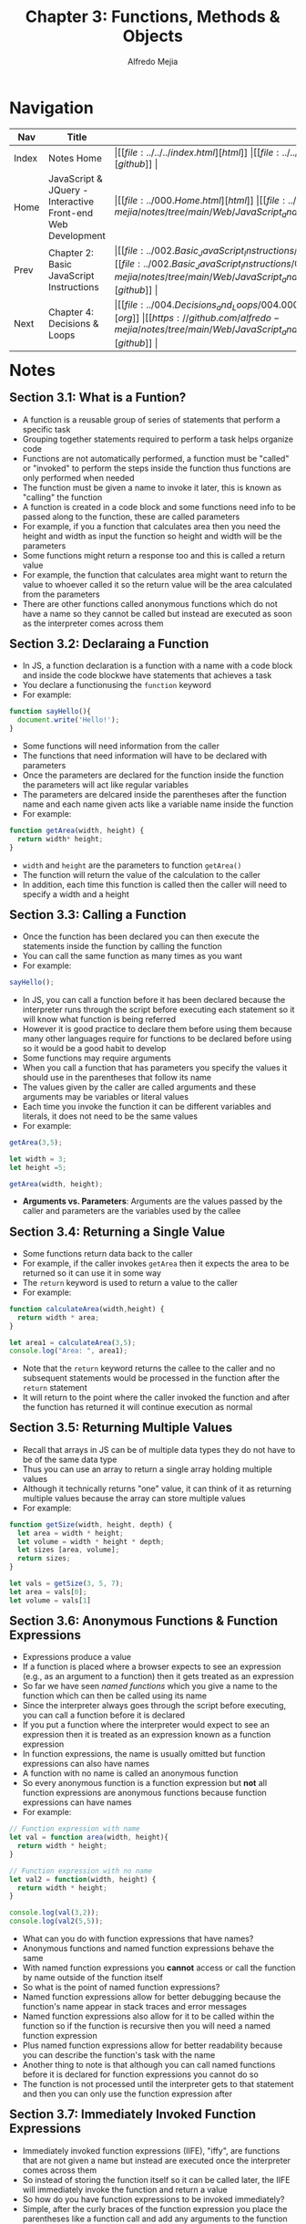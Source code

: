 #+title: Chapter 3: Functions, Methods & Objects
#+author: Alfredo Mejia
#+options: num:nil html-postamble:nil
#+html_head: <link rel="stylesheet" type="text/css" href="https://cdn.jsdelivr.net/npm/bulma@1.0.4/css/bulma.min.css" /> <style>body {margin: 5%} h1,h2,h3,h4,h5,h6 {margin-top: 3%} .content ul:not(:first-child) {margin-top: 0.25em}}</style>

* Navigation
| Nav   | Title                                                       | Links                                   |
|-------+-------------------------------------------------------------+-----------------------------------------|
| Index | Notes Home                                                  | \vert [[file:../../../index.html][html]] \vert [[file:../../../index.org][org]] \vert [[https://github.com/alfredo-mejia/notes/tree/main][github]] \vert |
| Home  | JavaScript & JQuery - Interactive Front-end Web Development | \vert [[file:../000.Home.html][html]] \vert [[file:../000.Home.org][org]] \vert [[https://github.com/alfredo-mejia/notes/tree/main/Web/JavaScript_and_JQuery_Interactive_Frontend_Web_Development][github]] \vert |
| Prev  | Chapter 2: Basic JavaScript Instructions                    | \vert [[file:../002.Basic_JavaScript_Instructions/002.000.Notes.html][html]] \vert [[file:../002.Basic_JavaScript_Instructions/002.000.Notes.org][org]] \vert [[https://github.com/alfredo-mejia/notes/tree/main/Web/JavaScript_and_JQuery_Interactive_Frontend_Web_Development/002.Basic_JavaScript_Instructions][github]] \vert |
| Next  | Chapter 4: Decisions & Loops                                | \vert [[file:../004.Decisions_and_Loops/004.000.Notes.html][html]] \vert [[file:../004.Decisions_and_Loops/004.000.Notes.org][org]] \vert [[https://github.com/alfredo-mejia/notes/tree/main/Web/JavaScript_and_JQuery_Interactive_Frontend_Web_Development/004.Decisions_and_Loops][github]] \vert |

* Notes

** Section 3.1: What is a Funtion?
   - A function is a reusable group of series of statements that perform a specific task
   - Grouping together statements required to perform a task helps organize code
   - Functions are not automatically performed, a function must be "called" or "invoked" to perform the steps inside the function thus functions are only performed when needed
   - The function must be given a name to invoke it later, this is known as "calling" the function
   - A function is created in a code block and some functions need info to be passed along to the function, these are called parameters
   - For example, if you a function that calculates area then you need the height and width as input the function so height and width will be the parameters
   - Some functions might return a response too and this is called a return value
   - For example, the function that calculates area might want to return the value to whoever called it so the return value will be the area calculated from the parameters
   - There are other functions called anonymous functions which do not have a name so they cannot be called but instead are executed as soon as the interpreter comes across them

** Section 3.2: Declaraing a Function
   - In JS, a function declaration is a function with a name with a code block and inside the code blockwe have statements that achieves a task
   - You declare a functionusing the ~function~ keyword
   - For example:

   #+BEGIN_SRC JavaScript
     function sayHello(){
       document.write('Hello!');
     }
   #+END_SRC

   - Some functions will need information from the caller
   - The functions that need information will have to be declared with parameters
   - Once the parameters are declared for the function inside the function the parameters will act like regular variables
   - The parameters are delcared inside the parentheses after the function name and each name given acts like a variable name inside the function
   - For example:

   #+BEGIN_SRC JavaScript
     function getArea(width, height) {
       return width* height;
     }
   #+END_SRC

   - ~width~ and ~height~ are the parameters to function ~getArea()~
   - The function will return the value of the calculation to the caller
   - In addition, each time this function is called then the caller will need to specify a width and a height

** Section 3.3: Calling a Function
   - Once the function has been declared you can then execute the statements inside the function by calling the function
   - You can call the same function as many times as you want
   - For example:

   #+BEGIN_SRC JavaScript
     sayHello();	
   #+END_SRC

   - In JS, you can call a function before it has been declared because the interpreter runs through the script before executing each statement so it will know what function is being referred
   - However it is good practice to declare them before using them because many other languages require for functions to be declared before using so it would be a good habit to develop
   - Some functions may require arguments
   - When you call a function that has parameters you specify the values it should use in the parentheses that follow its name
   - The values given by the caller are called arguments and these arguments may be variables or literal values
   - Each time you invoke the function it can be different variables and literals, it does not need to be the same values
   - For example:

   #+BEGIN_SRC JavaScript
     getArea(3,5);

     let width = 3;
     let height =5;

     getArea(width, height);
   #+END_SRC

   - *Arguments vs. Parameters*: Arguments are the values passed by the caller and parameters are the variables used by the callee

** Section 3.4: Returning a Single Value
   - Some functions return data back to the caller
   - For example, if the caller invokes ~getArea~ then it expects the area to be returned so it can use it in some way
   - The ~return~ keyword is used to return a value to the caller
   - For example:

   #+BEGIN_SRC JavaScript
     function calculateArea(width,height) {
       return width * area;
     }

     let area1 = calculateArea(3,5);
     console.log("Area: ", area1);
   #+END_SRC

   - Note that the ~return~ keyword returns the callee to the caller and no subsequent statements would be processed in the function after the ~return~ statement
   - It will return to the point where the caller invoked the function and after the function has returned it will continue execution as normal

** Section 3.5: Returning Multiple Values
   - Recall that arrays in JS can be of multiple data types they do not have to be of the same data type
   - Thus you can use an array to return a single array holding multiple values
   - Although it technically returns "one" value, it can think of it as returning multiple values because the array can store multiple values
   - For example:

   #+BEGIN_SRC JavaScript
     function getSize(width, height, depth) {
       let area = width * height;
       let volume = width * height * depth;
       let sizes [area, volume];
       return sizes;
     }

     let vals = getSize(3, 5, 7);
     let area = vals[0];
     let volume = vals[1]
   #+END_SRC

** Section 3.6: Anonymous Functions & Function Expressions
   - Expressions produce a value
   - If a function is placed where a browser expects to see an expression (e.g., as an argument to a function) then it gets treated as an expression
   - So far we have seen /named functions/ which you give a name to the function which can then be called using its name
   - Since the interpreter always goes through the script before executing, you can call a function before it is declared
   - If you put a function where the interpreter would expect to see an expression then it is treated as an expression known as a function expression
   - In function expressions, the name is usually omitted but function expressions can also have names
   - A function with no name is called an anonymous function
   - So every anonymous function is a function expression but *not* all function expressions are anonymous functions because function expressions can have names
   - For example:

   #+BEGIN_SRC JavaScript
     // Function expression with name
     let val = function area(width, height){
       return width * height;
     }

     // Function expression with no name
     let val2 = function(width, height) {
       return width * height;
     }

     console.log(val(3,2));
     console.log(val2(5,5));
   #+END_SRC

   - What can you do with function expressions that have names?
   - Anonymous functions and named function expressions behave the same
   - With named function expressions you *cannot* access or call the function by name outside of the function itself
   - So what is the point of named function expressions?
   - Named function expressions allow for better debugging because the function's name appear in stack traces and error messages
   - Named function expressions also allow for it to be called within the function so if the function is recursive then you will need a named function expression
   - Plus named function expressions allow for better readability because you can describe the function's task with the name
   - Another thing to note is that although you can call named functions before it is declared for function expressions you cannot do so
   - The function is not processed until the interpreter gets to that statement and then you can only use the function expression after

** Section 3.7: Immediately Invoked Function Expressions
   - Immediately invoked function expressions (IIFE), "iffy", are functions that are not given a name but instead are executed once the interpreter comes across them
   - So instead of storing the function itself so it can be called later, the IIFE will immediately invoke the function and return a value
   - So how do you have function expressions to be invoked immediately?
   - Simple, after the curly braces of the function expression you place the parentheses like a function call and add any arguments to the function because you are basically invoking the function
   - By placing the parentheses and the arguments after the function you are telling the interpreter to call or invoke the function immediately
   - For example:

   #+BEGIN_SRC JavaScript
     let area = function getArea(width, height){
       return width * height;
     } (3, 5);
   #+END_SRC

   - Some developers like to add parentheses around the whole function in order to group the function and ensure the interpreter treats the function as an expression
   - Although the parentheses are not required it can add readability to your code
   - IIFEs are good when you need a task to be run once rather than repeatedly being called
   - IIFEs are also good as arguments to other functions because the argument may be some calculation for example if you have a volume function then you can possibly pass a IIFE that calculates the area first
   - IIFEs are also good to assign values of properties to an object, they are good in event handlers and listeners to perform a task when an event occurs, and it can help prevent conflicts between multiple scripts (if in use) that might use the same variable names
   - Variables declared inside the anonymous functions are effectively protected from variables in other scripts that might have the same name because of scoping (or in this case variables in the function scope)

** Section 3.8: Variable Scope
   - The location where you declare a variable will affect where it can be used within your code
   - If you declare it within a function then it can only be used within that function, this is known as the variable's scope
   - When a variable is created inside a function using the ~var~ keyword then it can only be used in that function thus it is called a local variable or function-level variable so it has a local scope or function-level scope
   - When the variable is a local variable it cannot be accessed outside of the function in which it was declared in
   - The interpreter creates local variables when the function is run and removes them as soon as the function has finished its task
   - If you create a variable outside of a function then it can be used anywhere within the script
   - It is called a global variable and it has global scope
   - Global variables are stored in memory for as long as the web page is loaded nto the web browser which means more memory consumed and possible naming conflicts thus local variables are always preferred
   - If you do not use ~var~ then the variable will be treated as a global variable which is considered bad practice

** Section 3.9: How Memory & Variables Work
   - Global variables use more memory because the browser has to remember them for as long as the web page using them is loaded
   - Local variables are only remembered during the period of time that a function is being executed
   - Each variable declared takes up memory and the more variables a browser has to remember the more memory your script requires to run and scripts that require a lot of memory can perform slower which in turn makes your web page take longer to respond
   - A variable actually references a value that is stored in memory and the same value can be used with more than one variable (e.g. val1 and val2 might both "hold" 10 but in reality it references the same value 10)
   - Many web pages use multiple JavaScript files written by multiple people so there could be potential naming collisions causing errors for global variables but if the same named variables have a function scope then there should be no conflict which is why using global variables can lead to naming conflicts

** Section 3.10: Objects
   - Objects group together a set of variables and functions to create a model of something you would recongize from the real world (in a object variables and functions take on new names)
   - If a variable is part of an object then it is called a property and if a function is part of an object then it is called a method
   - Methods represent tasks that are associated with the object
   - Object literals are the easiest ways to create objects (there are several ways to create objects)
   - To create an object literal you use curly braces and you create key/value pairs similar to JSON
   - To separate each key from its value you use a colon and to separate each property and method then you use a comma except for the last value
   - You then assign this object literal to a variable and now you can reference this object literal by using the variable
   - The object cannot have two keys with the same name because keys are used to access their corresponding values and the value can be any data type even another object
   - The value of a method is always a function
   - In order for functions to reference properties in the same object you will have to use ~this~ keyword with the dot operator and the name of the property
   - The ~this~ keyword indicates you want to reference the current object and its properties / methods
   - The dot notation can be used with the ~this~ keyword or with the name of the object literal
   - The dot notation allows you to access the properties or methods of an object or you can also access the object's properties using square brackets
   - For example, you use the name of the object, followed by a period, then the name of the property or method for the dot notation such as: ~objectName.val1~ or ~objectName.func()~
   - The dot operator is also known as the member operator and the property or method on the right belongs to the object on the left
   - You can use square brackets to access the properties of an object but not its methods (object name is followed by square brackets and the property name in quotes or variable string inside of the square brackets)
   - Example of an object literal:

   #+BEGIN_SRC JavaScript
     let hotel = {
       name: 'Park'
     }
   #+END_SRC

** Section 3.11: Creating an Object
   - The ~new~ keyword and the "object" constructor creates a blank object which you can then add properties and methods to the object
   - First you create a new object using a combination of the ~new~ keyword and the ~Object()~ constructor function, for example: ~let hotel = new Object()~
   - Then you can add properties and methods to the blank object using dot notation, for example: ~hotel.name = 'Quay';~
   - You can use this syntax to add properties and methods to any object you have created no matter which notation you used to create it
   - To create an empty object using literal notation you can do: ~var hotel = {}~

** Section 3.12: Updating an Object
   - To update the value of properties, use dot notation or square brackets, they work on objects created using literal or constructor notation
   - To delete a property use the ~delete~ keyword
   - Example of updating an object: ~hotel.name = 'New Name';~ or ~hotel['name'] = 'New Name'~ (this only works for properties not functions)
   - If the property you are trying to update it does not exist in the object then it will be added to the object
   - Example of deleting a property: ~delete hotel.name~
   - Example of clearing a property: ~delete hotel.name = ''~

** Section 3.13: Constructor Notation
   - Object constructors can use a function as a template for creating objects
   - You create the template with the object's properties and methods
   - For example:

   #+BEGIN_SRC JavaScript
     function Hotel(name, rooms, booked) {
       this.name = name;
       this.rooms = rooms;
       this.booked = booked;

       this.checkAvailability = function () {
         return this.rooms - this.booked;
       };
     }
   #+END_SRC

   - Then to create an object using the function you run:

   #+BEGIN_SRC JavaScript
     let parkHotel = new Hotel('Park', 120, 77);
   #+END_SRC

   - Two things to notice when creating a function constructor: ~this~ and ~new~
   - ~this~ is used inside the function to refer the object being created
   - ~new~ is used to tell the interpreter you want an object to be created
   - Here is how it works:
     - When you use the ~new~ operator, the interpreter creates a new empty object and sets ~this~ inside the function to refer the newly created object
     - So once it enters the function, ~this~ is referring to the newly created object and now you set the properties and methods
   - What if you don't use ~new~?
   - If you do not use ~new~ then a new object will NOT be created and ~this~ could be referring to the global object (~window~ in browswers) or it could lead to an "undefined" error, this depends which mode are you in non-strict or strict mode
   - If you are in non-strict mode and ~this~ refers to the global object then you may unintentionally create global variables
   - Thus, you always use ~new~ to create a new object
   - ~new~ creates and returns the object for you and the function simply initializes the object for you which automatically is referred to by ~this~ if the ~new~ keyword is used
   - Thus you can invoke the constructor function with the ~new~ keyword as much as you would like creating multiple different objects with the same properties (possibly different values) and methods
   - Each variable / object's name need to be different because then you get naming conflicts

*** Section 3.13.1: Classes
    - This book does not go over classes because classes came out after the book in ES6
    - Classes are another way to create templates for objects
    - When creating a class you must also use the ~new~ keyword like the following: ~let obj1 = new ClassName()~
    - Classes are very similar to constructor functions but syntactically it must be invoked with the ~new~ keyword
    - Classes are designed to be invoked only with the ~new~ keyword and without the keyword an error will be thrown
    - To declare properties are very similar to constructor functions but methods are created slightly different
    - [[https://developer.mozilla.org/en-US/docs/Web/JavaScript/Reference/Classes][More about classes by Mozilla Docs]]

** Section 3.14: Adding and Removing Properties
   - Once you have created an object using literal or constructor notation then you can add new properties to it
   - To add properties you simply using the dot notation to add or create a property and assign it a value, for example:

   #+BEGIN_SRC JavaScript
     var hotel = {
       name:'Park'
     };

     hotel.rooms = 10;
     console.log(hotel.rooms);
   #+END_SRC
   
   - To delete a propertyyou use the keyword ~delete~ followed by the method or property you want to remove from the object (e.g. ~delete hotel.rooms;~)
   - Note if you use a constructor function then you will only add and delete properties and methods from that single instance of the constructor function, if you have other instances (objects) then those will remain unaffected
   - This includes for classes too

** Section 3.15: This (it is a keyword)
   - The keyword ~this~ is commonly used inside functions and objects
   - Depending on the function and where the function is declared alters what ~this~ refers to
   - ~this~ always refers to one object and usually the object in which the function operates
   - When a function is created at the top level of a script (that is, not inside anoher object or function), then it is in the global scope of global context thus the default object in this context (what ~this~ refers to) is the ~window~ object
   - So when ~this~ is used inside a function in the global context then it refers to the ~window~ object
   - For example, you can use the properties of the ~window~ object in the global context as follows: ~this.innerWidth~, ~this.innerHeight~, and more
   - Under the hood, the ~this~ keyword is a reference to the object that the function is created inside
   - All global variables also become properties of the ~window~ object so when a function is in the global context you can access global variables using the ~window~ object as well as its other properties
   - For example:

   #+BEGIN_SRC JavaScript
     let width = 100;
     function showWidth() {
       console.log(this.width);
     };

     showWidth();
   #+END_SRC

   - Notice how we created a global variable called ~width~ and we are able to access it using the ~this~ keyword because ~this~ refers to the ~window~ object (global object) and we created a variable in the global object
   - Thus all global variables become properties of the ~window~ object
   - Also we are able to refer to the global object because the function is also in the global context, if the function would be inside a class or another function then it could be referring to something else
   - *Note* that ~this~ only works for functions, objects, and classes

*** Section 3.15.1: Keyword ~this~ in Other Situations
    - Whenever you create a function inside let's say an object literal then the function becomes a method and the keyword ~this~ now refers to the containing object
    - If you are using a function constructor or a class then ~this~ will refer to the individual instance of the new object you are creating
    - *Note* that if a named function has been defined in global scope and then it is used as a method of an object (by adding the function to the object using the dot notation) then ~this~ refers to the object it is contained within (in this case it is the object)
    - Also *note* that whenever a function is nested inside another function the value of ~this~ can vary depending on which browser you are using but the work around is storing the value of ~this~ in a variable in the first function and using the variable name in child functions instead of ~this~

** Section 3.16: Arrays Are Objects
   - Arrays are a special type of object that can store multiple pieces of information
   - Each value in an array is assigned a number called an index
   - Arrays hold key/value pairs (like all objects) but the key is the index number and the values are shown in the comma-separated list
   - To retrieve an item you use its index number as the key
   - If the key is a number then you must place the number in square brackets (DO NOT USE the dot notation it will not work for arrays) and generally speaking arrays are the only times when the key would be a number
   - arrays have a ~length~ property telling you how many items are in the array
   - Arrays and other objects can be used together to create complex data structures so arrays can store a series of objects (and remember their order) and objects can also hold arrays (as values of their properties)
   - In an object, the order in which the properties appear is not important but in an array the index numbers dictate the order of the properties

** Section 3.17: What Are Built-In Objects?
   - Browsers come with a set of built-in objects that represent things like the browser window and the current page shown in that window
   - Thee build-in objects act like a toolkit for creating interactive web pages
   - Built-in objects contain functionality commonly needed by many scripts
   - As soon as a web page has loaded into the browser, these objects are available to use in your scripts
   - These built-in objects help you get a wide range of info such as the width of the browser window, the content of the main heading in the page, or the length of text a user entered into a form field (all these properties are accessed using dot notation just like any other object)
   - Think of the built-in objects having 3 different types of groups: global JavaScript objects(represents objects JS need such as dates, times, etc.), Browser Object Model (contains objects that repesent the current browser window or tab such as browser history and device screen), and Document Object Model(uses objects to create a representation of the current page creating a new object for each HTML element)
   - An object model is a group of objects each of which represent related things from the real world and together they form a model of something larger
   - Objects can be nested inside other objects as properties, the nested object is referred to as a child object and the outter object as the parent object

*** Section 3.17.1: Global Objects
    - The global objects do not form a single model
    - The global objects are a group of individual objects that relate to different parts of the JS language
    - The names of the global objects usually start with a captial letter (e.g. ~String~ and ~Date~ objects)
    - Objects representing basic data types: ~String~, ~Number~, ~Boolean~
    - Objects representing real-world concepts: ~Date~, ~Math~ (for working with numbers and calculations), ~Regex~ (for matching patterns within strings of text)
    - Method examples include for strings objects ~strVal.toUpperCase()~
    - Recall, we have 6 data types in JS, 5 are simple or primitive and one is complex
    - We have String, Number, Boolean, Undefined, and Null as the simple and for the complex we have the object data type
    - Under the hood, JS treats every variable as an object in its own right which is why a simple value like a string, number or boolean can have methods and properties
    - For variables that contain a string you can use properties and methods of the ~String~ object
    - For variables that store a number you can use the properties and methods of the ~Number~ object
    - For variables that store true or false then you can use a boolean object but it is rarely used
    - Undefined and null values *do not* have objects
    - Under the hood, JS treats every array and function as types of objects as well
    - Arrays have properties and methods
    - Functions are objects but they have an additional feature: they are callable (which means you can tell the interpreter when you want to execute the statements that it contains)

**** Section 3.17.1.1: String Object
     - Whenever you have a value that is a string, you can use the properties and methods of the ~String~ object on that value
     - The properties and methods are used to work with text stored in variables or objects
     - The ~String~ object is known as a global object because it works anywhere within your script and a wrapper object because it acts like a wrapper around any value that is a string and use the properties and methods on any value that is a string
     - For example, a string property can be used like ~strVar.length~ and the methods can be used like ~strVar.toUpperCase()~, ~strVar.charAt()~, and more
     - Note that every character in a string is automatically given a number called an index and the index number always start at zero just like arrays
     - You can use this index to access specific characters at a certain position using ~strVar.charAt(index)~ or perform some other task using the index and one of the string methods

**** Section 3.17.1.2: Number Object
     - Whenever you have a value that is a number you can use the methods and properties of the ~Number~ object on it
     - You can use methods like ~numVar.isNaN()~, ~numVar.toFixed()~, and more
     - These properties and methods can be used with any value that is a number

**** Section 3.17.1.3: Math Object
     - The ~Math~ object has properties and methods for mathematical constants and functions
     - For example, ~Math.PI~ is a property that returns pi or you can use Math's methods such as ~Math.round()~, ~Math.sqrt(n)~, and more
     - The Math object is known as a global object and thus you can use the name of the ~Math~ object followd by the property or method you want to access anywhere in the script
     - You then store the result in another variable
     - Note that while some global objects you need to create to use, the ~Math~ object has no constructor so you cannot use ~new~ with the ~Math~ object
     - The ~Math~ object is a static object and does not require instantiation or construction via ~new~ and is the reason why you can use ~Math.<property>~ because there is only one global static ~Math~ object

**** Section 3.17.1.4: Date Object
     - To work with dates you create an instance of the ~Date~ object
     - You can then specify the time and date that you want it to represent
     - To create a ~Date~ object, use the ~Date()~ object constructor and the syntax is the same for creating any object with a constructor function
     - For example: ~var today = new Date();~
     - Like any constructor function you can create more than one ~Date~ object
     - By default, when you create a ~Date~ object it will hold today's date and the current time, if you want to store another date then you must explicitly specify the date and time you want it to hold
     - Dates are stored as a number specifically the number of milliseconds since midnight on Jan 1, 1970
     - Note that the current date / time is determined by the computer's clock so if the user is in a different time zone than you then their day may start earlier or later than yours, also if the internal clock on their computer has the wrong date or time then the ~Date~ object could reflect this by holding the wrong date
     - You can set the date and / or time using any of the following formats of the constructor functions: ~new Date(1996, 11, 26, 15,  45, 55)~, ~new Date('Dec 26, 1996 15:45:55')~, or ~new Date(1996, 11, 26)~
     - Once you have created a ~Date~ object you can use the methods to let you set and retrieve the time and date that it represents
     - Some methods include ~getDate()~, ~setDate()~, ~getFullYear()~, ~setFullYear()~, ~getHours()~, ~setHours()~, and more
     - The ~Date~ object does not store locale info, it does not store the names of days or months because this can vary from language to language (although it does have methods to print the date into a locale by using the numbers and then figuring out the date for that locale)
     - Instead it uses a number from 0 to 6 for the days of the week and 0 to 11 for the months which can then be used to show the date in whatever locale the programmer would like to show
     - You can also speicfy time in the ~Date~ object by giving the following arguments in this order in the constructor function: year, month, day, hour, minutes, seconds, and milliseconds, for example: ~new Date(1996, 11, 26, 15,  45, 55)~ (there are other ways to format date and time as well)
     - You can omit the time portion if you do not need it
     - If you want to work with only time then you can still use the ~Date~ object except just ignore the date portion and use the time portion (there are methods to get the time - e.g. ~today.getTime()~)
   
*** Section 3.17.2: The Browser Object Model
    - The Browser Object Model creates a model of the browser tab or window
    - The top most object is the ~window~ object which represents the current browser window or tab and its child objects represent other browser features
    - For example, some child objects of the ~window~ object are: ~Document~ object (current web page), ~History~ object (pages in browser history), ~Location~ object (url of current page), ~Navigator~ object (information about browser), and ~Screen~ object (device display information)
    - You can access methods and properties of the ~window~ object (e.g. ~window.print()~ or ~window.screen.width~)
    - Other examples include ~window.innerHeight~, ~window.screenX~, ~window.document~ (references the ~document~ object), ~window.history.length~ and for methods there are ~window.alert()~, ~window.open()~, and more
    - The root object of everything including DOM is the ~window~ object
    - The default global object is the ~window~ object
    - So if you are in the global context and no other object is specified, you can access properties and methods without specifying the ~window~ object
    - For example, in the DOM we use ~document~ but in reality what we are using is ~window.document~
    - Another example is the method ~alert~, you can use it like ~document.alert()~ or you can simply use ~alert()~ in the global context
    - However, when comes to properties like ~innerHeight~ it is best to use ~window~ because it may have naming conflicts with other variables
    - Another thing to note is that you can override variables and methods of ~window~ just like any other object but it is not recommended

*** Section 3.17.3: The Document Object Model
    - The Document Object Model (DOM) creates a model of the current web page
    - The top most object is the ~document~ object which represents the page as as whole
    - The child objects represent other items on the page, for example the ~html~ object, the ~head~ object, the ~body~ object, the ~title~ object, the ~div~ object, and more
    - Each object can be nested in other objects, for example, inside of ~body~ there may be ~div~ objects and inside ~div~ objects may be ~p~ objects
    - The DOM forms a tree structure with ~document~ being the root and every element being a node in the tree
    - Each node is an object and there can be nodes nested inside other nodes
    - The ~document~ object has properties and methods, for example, ~document.getElementById()~ (gets an element by the value of its ~id~ attribute) or ~document.lastModified~ (tell you the date that the page was last updated)
    - Some properties of ~document~ are ~document.title~, ~document.URL~, and more, and some methods of ~document~ are ~document.write()~, ~document.getElementById()~, ~document.querySelectorAll()~, and more
    - Note that ~document~ is actually a child of ~window~, although ~document~ represents the structure of the page, you can access it using ~window~ but it is not needed if you are accessing ~document~ in the global context

** Section 3.18: Chapter Exercise
   - For this exercise we are going to create 3 hotels
   - The customer is going to be able to select the hotel and see details such as room rate, percentage discount being offered, and a method to calculate the offer price
   - Here are the requirements:
     - You need to use a ~hotel~ object / class with hotel name, room rate, and percentage discount being offered
     - You show this info to the user whenever that hotel is selected
     - Use the method ~.toFixed()~ on the ~Number~ object to show the discounted rate with two decimal places
     - The ~hotel~ class / object will have a function called ~offerExpires()~ which calculates how much time is left using the user's clock
     - Make sure to use the ~Date~ object inside the function ~offerExpires()~
     - Use ~offerExpires()~ to show when it expires (month, day, year) and how much time is left
     - Display that info in the HTML
   - [[file:./003.018.Chapter_Exercise/index.html][Here is my chapter 3 exercise]]

** Section 3.19: Summary
   - Functions allow you to group a set of related statements together that represent a single task
   - Functions can take parameters (info required to do a task) and may return a value
   - An object is a series of variables and functions that represent something from the world around you
   - In an object, variables are properties and functions are methods
   - Web browsers implement objects that represent both the browser window (BOM) and the document loaded (DOM) into the browser window
   - JS has several built-in objects such as String, Number, Math, Date, and more and each object has properties and/or methods to help use the objects in the script
   - Arays and objects can be used to create complex data sets such as arrays of objects, objects that have arrays, arrays that have nested arrays, objects that have nested objects, or any combination of what we just said
     
* Keywords

| Term                                           | Definition                                                                                                                                                                                                                                                                                                                                                                                              |
|------------------------------------------------+---------------------------------------------------------------------------------------------------------------------------------------------------------------------------------------------------------------------------------------------------------------------------------------------------------------------------------------------------------------------------------------------------------|
| Function                                       | Reusable group of series of statements that perform a specific task                                                                                                                                                                                                                                                                                                                                     |
| Method                                         | A function inside an object                                                                                                                                                                                                                                                                                                                                                                             |
| Anonymous Function                             | Anonymous functions are functions without a name and are used in callbacks (arguments to other functions as an function expression), immediately invoked function expressions (IIFEs), or as general function expressions; thus every anonymous function is a function expression but not every function expression is an anonymous function because some function expressions can have named functions |
| Function Expression                            | A function expression is an expression defined as a function so instead of having an expression you can have a function; this means the function is created as a value that can be assigned to a variable or passed as an argument to another function; function expressions can have named functions or unnamed functions                                                                              |
| Immediately Invoked Function Expression (IIFE) | IIFEs are self-executing anonymous functions in JS, they are defined and executed immediately after their creation                                                                                                                                                                                                                                                                                      |
| ~new~ Keyword                                  | The ~new~ keyword is an operator used to create an instance of an object from a constructor function or class                                                                                                                                                                                                                                                                                           |
| ~this~ Keyword                                 | The ~this~ keyword refers to the object that is currently executing the code and the value is determined by how the function or method is called; in the glboal context it refers to the ~window~ object                                                                                                                                                                                                |
| Browser Object Model (BOM)                     | BOM in JS is an API that allows interaction with the browser environment; BOM provides access to browser-specific functionalities and controls                                                                                                                                                                                                                                                          |
| Document Object Model (DOM)                    | DOM is an API for web documents that represent the page so the programs can change the document structure, style, and content                                                                                                                                                                                                                                                                           |

* Questions
  - *Q*: What is the difference between functions and methods in JS?
         - Functions are standalone blocks of reusable code that are defined at the top level of your script or within other functions
	 - In functions ~this~ keyword will typically refer to the global object (~window~ in browsers and ~global~ in Node.js)
	 - Methods are functions that are associated with an object and thus the methods are properties of an object whose value is a function
	 - They are invoked using dot notation (unlike the function name) and ~this~ keyword inside a method refers to the object that the method is being called on
	   
  - *Q*: What is the difference between anonymous functions and function expressions?
         - Anonymous functions are function expressions but without a name
	 - Function expressions are expressions that evaulate to a function
	 - All anonymous functions are function expressions but not all function expressions are anonymous because some may have names
         - You cannot call named function expressions like normal functions so what is the point of giving the function expressions names?
	 - The point is that by giving the function expression a name you allow for better debugging and you can call the named function expression but only inside the function so it is good for recursive function expressions
	 - Plus adding a name to the function expression can add readability to your code

* Summary
  - A function is a reusable group of series of statements that performs a specific task
  - A function may have parameters declared in the function's signature, they represent placeholders for the values that will be passed into the function when it is called
  - Arguments are the actual values that are passed to a function when it is called / invoked
  - Functions may return a single value or multiple values using an array
  - Anonymous functions are function expressions without names and is used for callbacks (arguments to other functions), IIFE (immediately invoked function expression), or some other use of function expressions
  - Function expressions are functions that take up the form of expressions so the function expression can be passed to a variable, as an argument, etc.
  - Function expressions may be named or unnamed (anonymous), if it is named then it can be used as a recursive function (if needed), it adds readability to your code, and it helps with debugging as the name will be shown in the stack trace
  - Each variable has some type of scope, if you use ~var~ then it has a function scope or global scope depending on how you use it
  - If you use ~var~ within a function then it has a function scope and it is only accessible inside the function and any nested functions that may exist
  - If you create a variable using ~var~ within a function and inside the function you create a block of code (e.g. if-statement, loop, etc.), you will still be able to use the variable outside the block scope because the scope is a function scope
  - If you use ~var~ outside any function then it becomes a global variable and attaches to the ~window~ object in browsers (or the global object in other environments)
  - ~let~ is a block scope so only accessbile in the block it is declared and you cannot redeclare ~let~ variables unlike ~var~ but you can reassign ~let~ variables
  - ~const~ is also block scope but cannot be reassigned or redeclared unlike ~let~ and ~var~
  - If you do not use any of the keywords then you will implicitly create a global variable which is bad practice, so always use a keyword
  - In addition, JS variables actually references a value that is stored in memory, if it happens that two variables have the exact same value then there will only be one instance of that value and both variables will reference that one instance of the value
  - Objects group together a set of variables and functions to create a model
  - You can create object literals using curly braces, you can create an empty object using ~new~ and add properties to it later, you can use the function constructor which uses ~new~ when the function constructor is called and ~this~ once inside the function, or you can use classes which also use ~new~ to create a new object from that class
  - You can always add properties (variables and methods) and delete (remove) properties
  - ~this~ keyword refers to one object and usually the object in which the function operates
  - By default the ~this~ refers to the ~window~ object but whenever you use ~new~ with a class or function constructor then ~this~ becomes the object you just created inside the class or function constructor
  - JS has many built-in objects and this includes global objects, such as arrays, Math objects, and more, the browser object model, and the document object model
  - The Browser Object Model (BOM) creates a model of the browser tab or window and the top most object is the ~window~ object which represents the current browser window or tab and its child objects represent other browser features
  - The Document Object Model (DOM) creates a model of the current web page and represents the page as a whole
  - For DOM, the top most object is ~document~ and the child objects represent other items on the page such as ~head~, ~body~, ~title~, etc.
  - DOM forms a tree structure with the ~document~ object being the root and every element being a node in the tree
  - Each node is an object and there can be nodes nested inside other nodes
    
